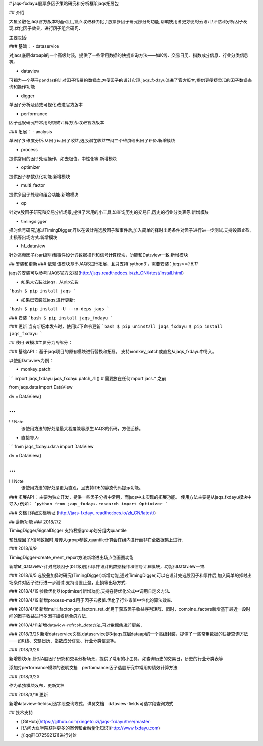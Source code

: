 # jaqs-fxdayu:股票多因子策略研究和分析框架jaqs拓展包

## 介绍

大鱼金融在jaqs官方版本的基础上,重点改进和优化了股票多因子研究部分的功能,帮助使用者更方便的去设计/评估和分析因子表现,优化因子效果，进行因子组合研究．

主要包括:

### 基础：
- dataservice

对jaqs底层dataapi的一个高级封装，提供了一些常用数据的快捷查询方法——如K线、交易日历、指数成分信息、行业分类信息等。 

- dataview

可视为一个基于pandas的针对因子场景的数据库,方便因子的设计实现.jaqs_fxdayu改进了官方版本,提供更便捷灵活的因子数据查询和操作功能

- digger

单因子分析及绩效可视化.改进官方版本

- performance

因子选股研究中常用的绩效计算方法.改进官方版本

### 拓展：
- analysis

单因子多维度分析.从因子ic,因子收益,选股潜在收益空间三个维度给出因子评价.新增模块

- process

提供常用的因子处理操作，如去极值，中性化等.新增模块

- optimizer

提供因子参数优化功能.新增模块

- multi_factor

提供多因子处理和组合功能.新增模块

- dp

针对A股因子研究和交易分析场景,提供了常用的小工具,如查询历史的交易日,历史的行业分类表等.新增模块

- timingdigger

择时信号研究,通过TimingDigger,可以在设计完选股因子和事件后,加入简单的择时出场条件对因子进行进一步测试.支持设置止盈,止损等出场方式.新增模块

- hf_dataview

针对高频因子(bar级别)和事件设计的数据操作和信号计算模块，功能和Dataview一致.新增模块

## 安装和更新
### 依赖
该模块基于JAQS进行拓展，且只支持`python3`，需要安装：`jaqs>=0.6.11`

jaqs的安装可以参考[JAQS官方文档](http://jaqs.readthedocs.io/zh_CN/latest/install.html)

- 如果未安装过jaqs，从pip安装:
```bash
$ pip install jaqs
```

- 如果已安装过jaqs,进行更新:
```bash
$ pip install -U --no-deps jaqs
```

### 安装
```bash
$ pip install jaqs_fxdayu
```

### 更新
当有新版本发布时，使用以下命令更新
```bash
$ pip uninstall jaqs_fxdayu
$ pip install jaqs_fxdayu
```

## 使用
该模块主要分为两部分：

### 基础API：
基于jaqs项目的原有模块进行替换和拓展。
支持monkey_patch或直接从jaqs_fxdayu中导入。

以使用Dataview为例：

- monkey_patch:
```
import jaqs_fxdayu
jaqs_fxdayu.patch_all() # 需要放在任何import jaqs.* 之前

from jaqs.data import DataView

dv = DataView()

...
```

!!! Note
    该使用方法的好处是最大程度兼容原生JAQS的代码，方便迁移。

- 直接导入:
```
from jaqs_fxdayu.data import DataView

dv = DataView()

...
```

!!! Note
    该使用方法的好处是更为直观，且支持IDE的静态代码提示功能。

### 拓展API：
主要为独立开发，提供一些因子分析中常用，而jaqs中未实现的拓展功能。
使用方法主要是从jaqs_fxdayu模块中导入:
例如：
```python
from jaqs_fxdayu.research import Optimizer
```


### 文档
[详细文档地址](http://jaqs-fxdayu.readthedocs.io/zh_CN/latest/)

## 最新功能
### 2018/7/2

TimingDigger/SignalDigger 支持根据group划分组内quantile

预处理因子/信号数据时,若传入group参数,quantile计算会在组内进行而非在全数据集上进行.

### 2018/6/9

TimingDigger-create_event_report方法新增进出场点位画图功能

新增hf_dataview-针对高频因子(bar级别)和事件设计的数据操作和信号计算模块，功能和Dataview一致.

### 2018/6/5
选股叠加择时研究(TimingDigger)新增功能,通过TimingDigger,可以在设计完选股因子和事件后,加入简单的择时出场条件对因子进行进一步测试.支持设置止盈，止损等出场方式.

### 2018/4/19
参数优化器(optimizer)新增功能,支持在待优化公式中调用自定义方法.

### 2018/4/19
新增process-mad,用于因子去极值.优化了行业市值中性化的算法效率.

### 2018/4/16
新增multi_factor-get_factors_ret_df,用于获取因子收益序列矩阵．同时，combine_factors新增基于最近一段时间的因子收益进行多因子加权组合的方法．

### 2018/4/11
新增dataview-refresh_data方法,可对数据集进行更新．

### 2018/3/26
新增dataservice文档.dataservice是对jaqs底层dataapi的一个高级封装，提供了一些常用数据的快捷查询方法——如K线、交易日历、指数成分信息、行业分类信息等。 

### 2018/3/26

新增模块dp,针对A股因子研究和交易分析场景，提供了常用的小工具，如查询历史的交易日，历史的行业分类表等

添加对performance模块的说明文档　performance:因子选股研究中常用的绩效计算方法


### 2018/3/20

作为单独模块发布，更新文档

### 2018/3/19 更新

新增dataview-fields可选字段查询方式，详见文档　dataview-fields可选字段查询方式

## 技术支持

- [GitHub](https://github.com/xingetouzi/jaqs-fxdayu/tree/master)
- [访问大鱼学院获得更多的案例和金融量化知识](http://www.fxdayu.com)
- 加qq群(372592121)进行讨论


